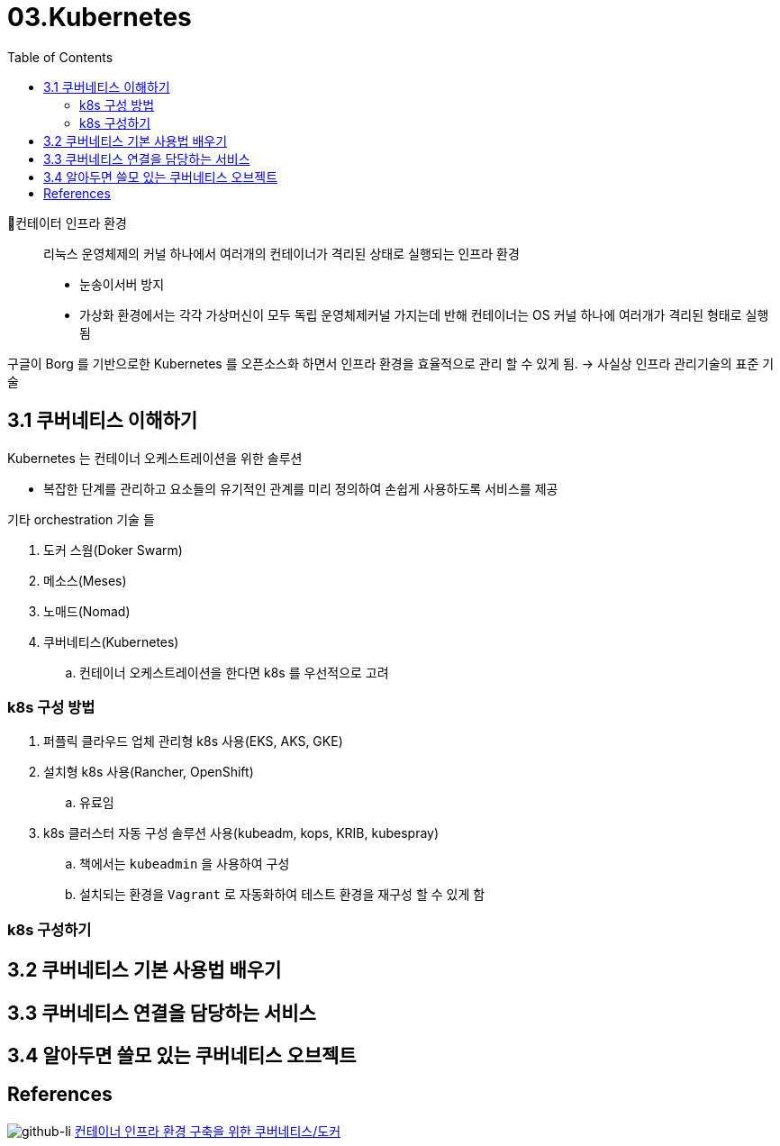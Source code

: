 = 03.Kubernetes
:reproducible:
:listing-caption: Source
:source-highlighter: rouge
:rouge-style: monokai
:toc:
:hardbreaks:
// :image-url1: https://cdn.jsdelivr.net/gh/jeon3029/learning_container@master/infra/img/img3_1.png

컨테이터 인프라 환경::
리눅스 운영체제의 커널 하나에서 여러개의 컨테이너가 격리된 상태로 실행되는 인프라 환경

* 눈송이서버 방지
* 가상화 환경에서는 각각 가상머신이 모두 독립 운영체제커널 가지는데 반해 컨테이너는 OS 커널 하나에 여러개가 격리된 형태로 실행 됨

구글이 Borg 를 기반으로한 Kubernetes 를 오픈소스화 하면서 인프라 환경을 효율적으로 관리 할 수 있게 됨. -> 사실상 인프라 관리기술의 표준 기술

== 3.1 쿠버네티스 이해하기

Kubernetes 는 컨테이너 오케스트레이션을 위한 솔루션

* 복잡한 단계를 관리하고 요소들의 유기적인 관계를 미리 정의하여 손쉽게 사용하도록 서비스를 제공

.기타 orchestration 기술 들
. 도커 스웜(Doker Swarm)
. 메소스(Meses)
. 노매드(Nomad)
. 쿠버네티스(Kubernetes)
.. 컨테이너 오케스트레이션을 한다면 k8s 를 우선적으로 고려

=== k8s 구성 방법

. 퍼플릭 클라우드 업체 관리형 k8s 사용(EKS, AKS, GKE)
. 설치형 k8s 사용(Rancher, OpenShift)
.. 유료임
. k8s 클러스터 자동 구성 솔루션 사용(kubeadm, kops, KRIB, kubespray)
.. 책에서는 `kubeadmin` 을 사용하여 구성
.. 설치되는 환경을 `Vagrant` 로 자동화하여 테스트 환경을 재구성 할 수 있게 함

=== k8s 구성하기






== 3.2 쿠버네티스 기본 사용법 배우기

== 3.3 쿠버네티스 연결을 담당하는 서비스


== 3.4 알아두면 쓸모 있는 쿠버네티스 오브젝트





== References

image:https://img.shields.io/badge/-Reference%20github-black?style=flat-square&logo=github&link=https://github.com/sysnet4admin/_Book_k8sInfra[github-li] https://github.com/sysnet4admin/_Book_k8sInfra[컨테이너 인프라 환경 구축을 위한 쿠버네티스/도커]
